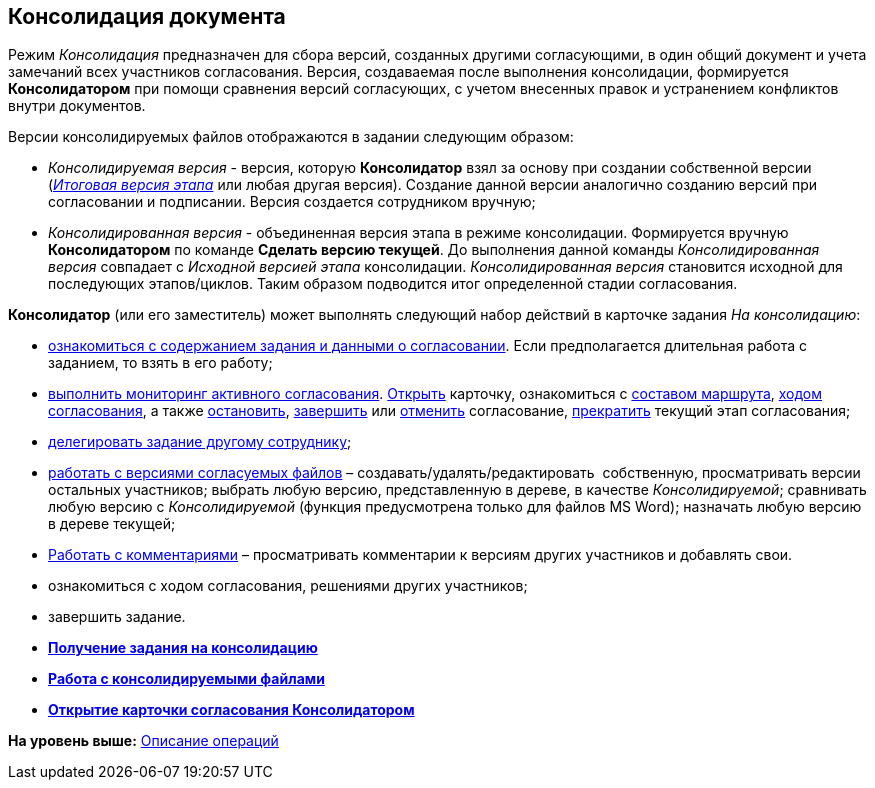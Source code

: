 [[ariaid-title1]]
== Консолидация документа

Режим [.keyword .parmname]_Консолидация_ предназначен для сбора версий, созданных другими согласующими, в один общий документ и учета замечаний всех участников согласования. Версия, создаваемая после выполнения консолидации, формируется [.keyword]*Консолидатором* при помощи сравнения версий согласующих, с учетом внесенных правок и устранением конфликтов внутри документов.

Версии консолидируемых файлов отображаются в задании следующим образом:

* [.keyword .parmname]_Консолидируемая версия_ - версия, которую [.keyword]*Консолидатор* взял за основу при создании собственной версии (xref:Approving_files.html[[.keyword .parmname]_Итоговая версия этапа_] или любая другая версия). Создание данной версии аналогично созданию версий при согласовании и подписании. Версия создается сотрудником вручную;
* [.keyword .parmname]_Консолидированная версия_ - объединенная версия этапа в режиме консолидации. Формируется вручную [.keyword]*Консолидатором* по команде [.keyword]*Сделать версию текущей*. До выполнения данной команды [.keyword .parmname]_Консолидированная версия_ совпадает с [.keyword .parmname]_Исходной версией этапа_ консолидации. [.keyword .parmname]_Консолидированная версия_ становится исходной для последующих этапов/циклов. Таким образом подводится итог определенной стадии согласования.

[.keyword]*Консолидатор* (или его заместитель) может выполнять следующий набор действий в карточке задания [.keyword .parmname]_На консолидацию_:

* link:Consolidation_get.adoc[ознакомиться с содержанием задания и данными о согласовании]. Если предполагается длительная работа с заданием, то взять в его работу;
* xref:Monitoring.adoc[выполнить мониторинг активного согласования]. xref:Approval_open_active_approval.adoc[Открыть] карточку, ознакомиться с xref:Approval_path_consist.adoc[составом маршрута], xref:Approval_view_approval_list.adoc[ходом согласования], а также xref:Approval_postpone_approval.adoc[остановить], xref:Approval_finish.adoc[завершить] или xref:Approval_reject.adoc[отменить] согласование, xref:Approval_stage_stop.adoc[прекратить] текущий этап согласования;
* xref:Approving_delegate.adoc[делегировать задание другому сотруднику];
* xref:Consolidation_perform.adoc[работать с версиями согласуемых файлов] – создавать/удалять/редактировать  собственную, просматривать версии остальных участников; выбрать любую версию, представленную в дереве, в качестве [.keyword .parmname]_Консолидируемой_; сравнивать любую версию с [.keyword .parmname]_Консолидируемой_ (функция предусмотрена только для файлов MS Word); назначать любую версию в дереве текущей;
* xref:Consolidation_comments.adoc[Работать с комментариями] – просматривать комментарии к версиям других участников и добавлять свои.
* ознакомиться с ходом согласования, решениями других участников;
* завершить задание.

* *xref:../pages/Consolidation_get.adoc[Получение задания на консолидацию]* +
* *xref:../pages/Consolidation_files.adoc[Работа с консолидируемыми файлами]* +
* *xref:../pages/Consolidation_open_approval_card.adoc[Открытие карточки согласования Консолидатором]* +

*На уровень выше:* xref:../pages/Operations.adoc[Описание операций]
